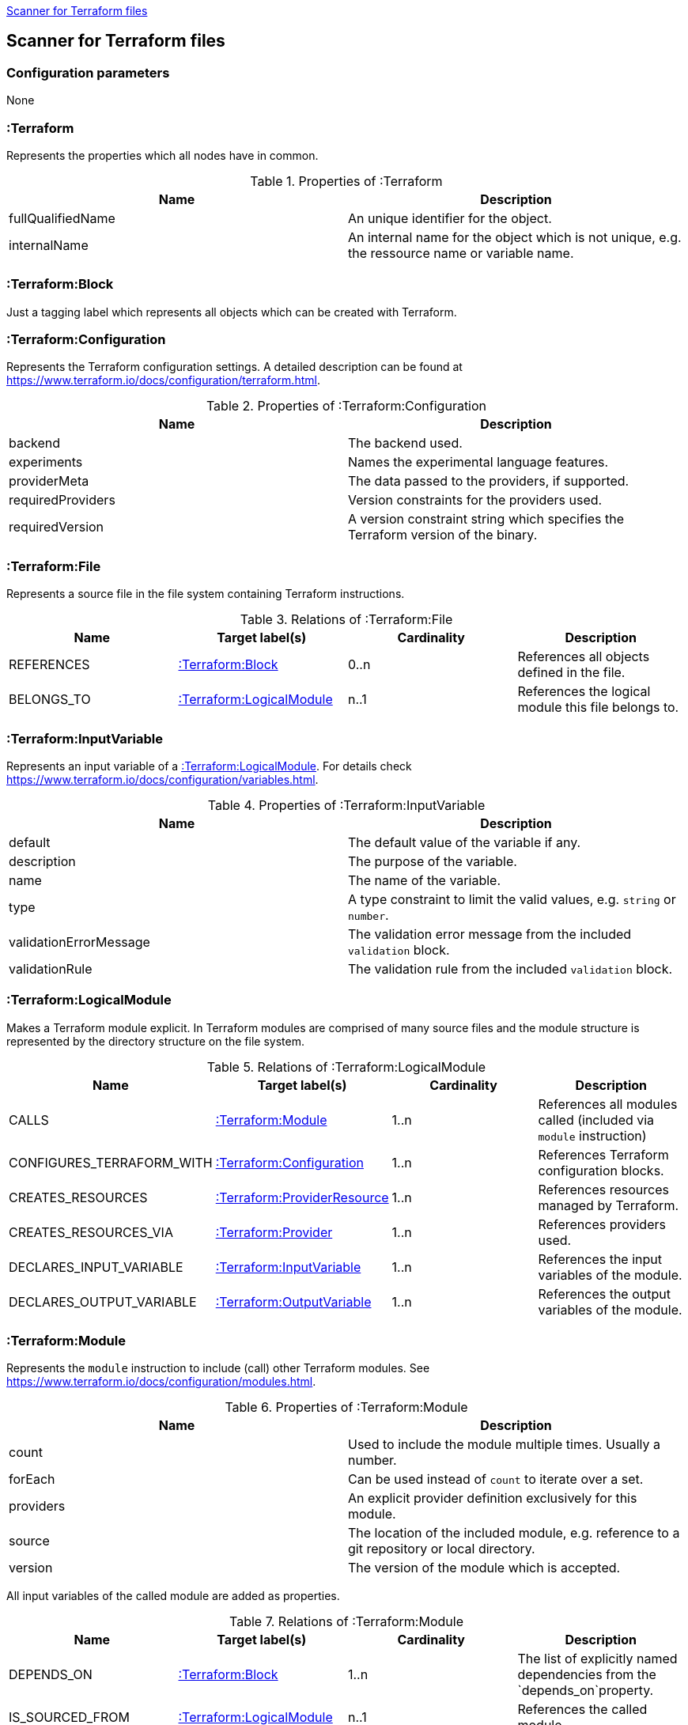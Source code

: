 <<TerraformScanner>>
[[TerraformScanner]]

== Scanner for Terraform files

=== Configuration parameters
None

=== :Terraform
Represents the properties which all nodes have in common.

.Properties of :Terraform
[options="header"]
|====
| Name              | Description
| fullQualifiedName | An unique identifier for the object.
| internalName      | An internal name for the object which is not unique, e.g. the ressource name or variable name.
|====

=== :Terraform:Block
Just a tagging label which represents all objects which can be created with Terraform.

=== :Terraform:Configuration
Represents the Terraform configuration settings. A detailed description can be found at https://www.terraform.io/docs/configuration/terraform.html.

.Properties of :Terraform:Configuration
[options="header"]
|====
| Name              | Description
| backend           | The backend used.
| experiments       | Names the experimental language features.
| providerMeta      | The data passed to the providers, if supported.
| requiredProviders | Version constraints for the providers used.
| requiredVersion   | A version constraint string which specifies the Terraform version of the binary.
|====

=== :Terraform:File
Represents a source file in the file system containing Terraform instructions.

.Relations of :Terraform:File
[options="header"]
|====
| Name         | Target label(s)              | Cardinality | Description
| REFERENCES   | <<:Terraform:Block>>         | 0..n        | References all objects defined in the file.
| BELONGS_TO   | <<:Terraform:LogicalModule>> | n..1        | References the logical module this file belongs to.
|====

=== :Terraform:InputVariable
Represents an input variable of a <<:Terraform:LogicalModule>>. For details check https://www.terraform.io/docs/configuration/variables.html.

.Properties of :Terraform:InputVariable
[options="header"]
|====
| Name                   | Description
| default                | The default value of the variable if any.
| description            | The purpose of the variable. 
| name                   | The name of the variable.
| type                   | A type constraint to limit the valid values, e.g. `string` or `number`.
| validationErrorMessage | The validation error message from the included `validation` block.
| validationRule         | The validation rule from the included `validation` block.
|====

=== :Terraform:LogicalModule
Makes a Terraform module explicit. In Terraform modules are comprised
of many source files and the module structure is represented by the
directory structure on the file system.

.Relations of :Terraform:LogicalModule
[options="header"]
|====
| Name                      | Target label(s)                 | Cardinality | Description
| CALLS                     | <<:Terraform:Module>>           | 1..n        | References all modules called (included via `module` instruction)
| CONFIGURES_TERRAFORM_WITH | <<:Terraform:Configuration>>    | 1..n        | References Terraform configuration blocks.
| CREATES_RESOURCES         | <<:Terraform:ProviderResource>> | 1..n        | References resources managed by Terraform.
| CREATES_RESOURCES_VIA     | <<:Terraform:Provider>>         | 1..n        | References providers used.
| DECLARES_INPUT_VARIABLE   | <<:Terraform:InputVariable>>    | 1..n        | References the input variables of the module.
| DECLARES_OUTPUT_VARIABLE  | <<:Terraform:OutputVariable>>   | 1..n        | References the output variables of the module.
|====

=== :Terraform:Module
Represents the `module` instruction to include (call) other Terraform modules. See https://www.terraform.io/docs/configuration/modules.html.

.Properties of :Terraform:Module
[options="header"]
|====
| Name      | Description
| count     | Used to include the module multiple times. Usually a number.
| forEach   | Can be used instead of `count` to iterate over a set.
| providers | An explicit provider definition exclusively for this module. 
| source    | The location of the included module, e.g. reference to a git repository or local directory.
| version   | The version of the module which is accepted.    
|====

All input variables of the called module are added as properties.

.Relations of :Terraform:Module
[options="header"]
|====
| Name            | Target label(s)              | Cardinality | Description
| DEPENDS_ON      | <<:Terraform:Block>>         | 1..n        | The list of explicitly named dependencies from the `depends_on`property.
| IS_SOURCED_FROM | <<:Terraform:LogicalModule>> | n..1        | References the called module.
|====

=== :Terraform:OutputVariable
Represents an output variable of a <<:Terraform:LogicalModule>>. For details check https://www.terraform.io/docs/configuration/outputs.html.

.Properties of :Terraform:OutputVariable
[options="header"]
|====
| Name        | Description
| description | The purpose of the variable.
| name        | The name of the variable.
| sensitive   | If the value will be shown in the terraform output or not 
| type        | Indicates the type of the variable, e.g. `string` or `number`.
| value       | References the attribute of a <<:Terraform:ProviderResource>> which is returned. Might also contain function calls and multiple resource references.    
|====

.Relations of :Terraform:OutputVariable
[options="header"]
|====
| Name       | Target label(s)      | Cardinality | Description
| DEPENDS_ON | <<:Terraform:Block>> | 1..n        | The list of explicitly named dependencies from the `depends_on`property.
|====

=== :Terraform:Provider
A provider which is used to modify the managed Terraform objects. It inherits all properties
from the Terraform configuration language, e.g. `region` for the `provider "aws" {...}`.
See https://www.terraform.io/docs/configuration/providers.html[Provider Configuration].

=== :Terraform:ProviderResource